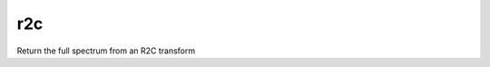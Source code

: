 .. _r2c_func:

r2c
###

Return the full spectrum from an R2C transform

.. doxygenfunction:: r2c(const T1 &t, index_t orig)

